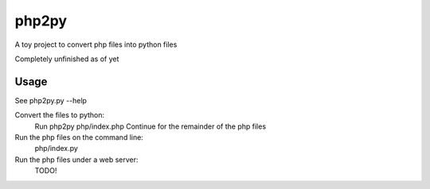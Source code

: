 php2py
======

A toy project to convert php files into python files

Completely unfinished as of yet

Usage
-----

See php2py.py  --help

Convert the files to python:
    Run php2py php/index.php
    Continue for the remainder of the php files

Run the php files on the command line:
    php/index.py

Run the php files under a web server:
    TODO!
